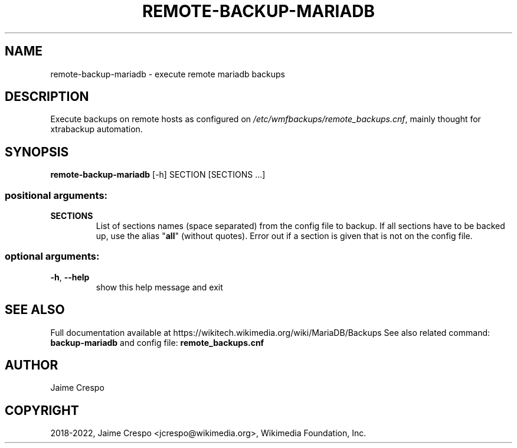 .TH REMOTE-BACKUP-MARIADB "1" "March 2022" "wmfbackups-remote" "User Commands"
.SH NAME
remote-backup-mariadb \- execute remote mariadb backups
.SH DESCRIPTION
.PP
Execute backups on remote hosts as configured on
\fI\,/etc/wmfbackups/remote_backups.cnf\/\fP, mainly thought for xtrabackup automation.
.SH SYNOPSIS
.B remote-backup-mariadb
[\-h] SECTION [SECTIONS ...]
.SS "positional arguments:"
.TP
\fBSECTIONS\fR
List of sections names (space separated) from the config file to backup. If all sections have to be backed up, use the alias
"\fBall\fR" (without quotes). Error out if a section is given that is
not on the config file.
.SS "optional arguments:"
.TP
\fB\-h\fR, \fB\-\-help\fR
show this help message and exit
.SH "SEE ALSO"
Full documentation available at https://wikitech.wikimedia.org/wiki/MariaDB/Backups
See also related command:
.B backup-mariadb
and config file:
.B remote_backups.cnf
.SH AUTHOR
Jaime Crespo
.SH COPYRIGHT
2018-2022, Jaime Crespo <jcrespo@wikimedia.org>, Wikimedia Foundation, Inc.
